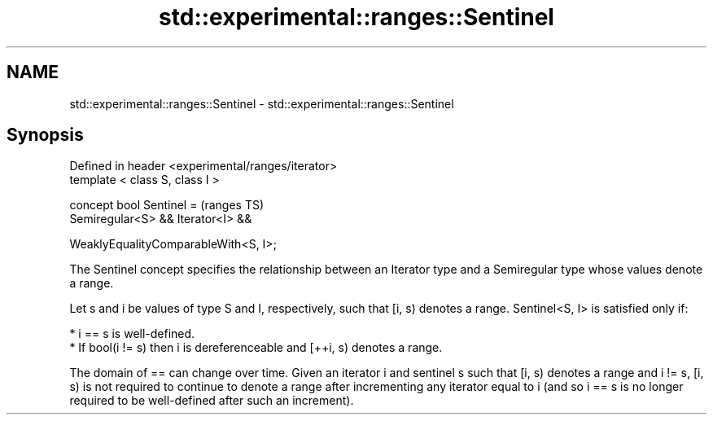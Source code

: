 .TH std::experimental::ranges::Sentinel 3 "2020.03.24" "http://cppreference.com" "C++ Standard Libary"
.SH NAME
std::experimental::ranges::Sentinel \- std::experimental::ranges::Sentinel

.SH Synopsis
   Defined in header <experimental/ranges/iterator>
   template < class S, class I >

   concept bool Sentinel =                           (ranges TS)
   Semiregular<S> && Iterator<I> &&

   WeaklyEqualityComparableWith<S, I>;

   The Sentinel concept specifies the relationship between an Iterator type and a Semiregular type whose values denote a range.

   Let s and i be values of type S and I, respectively, such that [i, s) denotes a range. Sentinel<S, I> is satisfied only if:

     * i == s is well-defined.
     * If bool(i != s) then i is dereferenceable and [++i, s) denotes a range.

   The domain of == can change over time. Given an iterator i and sentinel s such that [i, s) denotes a range and i != s, [i, s) is not required to continue to denote a range after incrementing any iterator equal to i (and so i == s is no longer required to be well-defined after such an increment).
